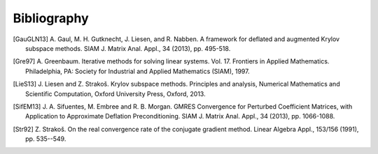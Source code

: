 Bibliography
============

.. [GauGLN13] A. Gaul, M. H. Gutknecht, J. Liesen, and R. Nabben. A framework
    for deflated and augmented Krylov subspace methods. SIAM J. Matrix Anal.
    Appl., 34 (2013), pp. 495-518.

.. [Gre97] A. Greenbaum. Iterative methods for solving linear systems. Vol. 17.
    Frontiers in Applied Mathematics. Philadelphia, PA: Society for Industrial
    and Applied Mathematics (SIAM), 1997.

.. [LieS13] J. Liesen and Z. Strakoš. Krylov subspace methods. Principles and
    analysis, Numerical Mathematics and Scientific Computation, Oxford
    University Press, Oxford, 2013.

.. [SifEM13] J. A. Sifuentes, M. Embree and R. B. Morgan. GMRES Convergence for
    Perturbed Coefficient Matrices, with Application to Approximate Deflation
    Preconditioning. SIAM J. Matrix Anal. Appl., 34 (2013), pp. 1066-1088.

.. [Str92] Z. Strakoš. On the real convergence rate of the conjugate gradient
    method. Linear Algebra Appl., 153/156 (1991), pp. 535--549.
